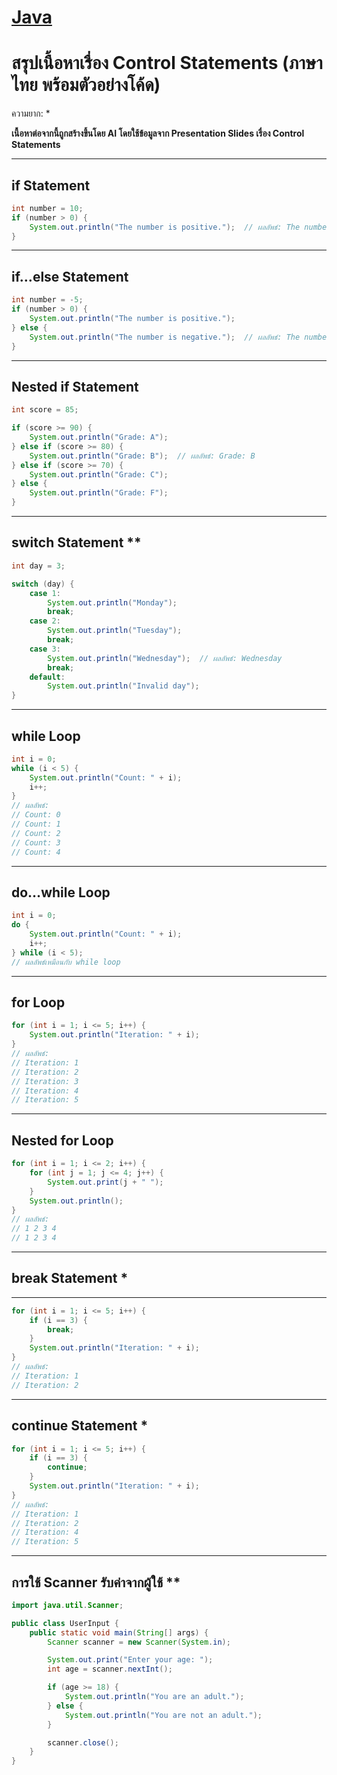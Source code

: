 * [[./index.org][*Java*]]
* สรุปเนื้อหาเรื่อง Control Statements (ภาษาไทย พร้อมตัวอย่างโค้ด)
ความยาก: *

*เนื้อหาต่อจากนี้ถูกสร้างขึ้นโดย AI โดยใช้ข้อมูลจาก Presentation Slides เรื่อง Control Statements*

--------------

** if Statement
#+begin_src java
int number = 10;
if (number > 0) {
    System.out.println("The number is positive.");  // ผลลัพธ์: The number is positive.
}
#+end_src

--------------

** if...else Statement
#+begin_src java
int number = -5;
if (number > 0) {
    System.out.println("The number is positive.");
} else {
    System.out.println("The number is negative.");  // ผลลัพธ์: The number is negative.
}
#+end_src

--------------

** Nested if Statement
#+begin_src java
int score = 85;

if (score >= 90) {
    System.out.println("Grade: A");
} else if (score >= 80) {
    System.out.println("Grade: B");  // ผลลัพธ์: Grade: B
} else if (score >= 70) {
    System.out.println("Grade: C");
} else {
    System.out.println("Grade: F");
}
#+end_src

--------------

** switch Statement **
#+begin_src java
int day = 3;

switch (day) {
    case 1:
        System.out.println("Monday");
        break;
    case 2:
        System.out.println("Tuesday");
        break;
    case 3:
        System.out.println("Wednesday");  // ผลลัพธ์: Wednesday
        break;
    default:
        System.out.println("Invalid day");
}
#+end_src

--------------

** while Loop
#+begin_src java
int i = 0;
while (i < 5) {
    System.out.println("Count: " + i);
    i++;
}
// ผลลัพธ์:
// Count: 0
// Count: 1
// Count: 2
// Count: 3
// Count: 4
#+end_src

--------------

** do...while Loop
#+begin_src java
int i = 0;
do {
    System.out.println("Count: " + i);
    i++;
} while (i < 5);
// ผลลัพธ์เหมือนกับ while loop
#+end_src

--------------

** for Loop
#+begin_src java
for (int i = 1; i <= 5; i++) {
    System.out.println("Iteration: " + i);
}
// ผลลัพธ์:
// Iteration: 1
// Iteration: 2
// Iteration: 3
// Iteration: 4
// Iteration: 5
#+end_src

--------------

** Nested for Loop
#+begin_src java
for (int i = 1; i <= 2; i++) {
    for (int j = 1; j <= 4; j++) {
        System.out.print(j + " ");
    }
    System.out.println();
}
// ผลลัพธ์:
// 1 2 3 4
// 1 2 3 4
#+end_src

--------------

** break Statement *
--------------
#+begin_src java
for (int i = 1; i <= 5; i++) {
    if (i == 3) {
        break;
    }
    System.out.println("Iteration: " + i);
}
// ผลลัพธ์:
// Iteration: 1
// Iteration: 2
#+end_src

--------------

** continue Statement *
#+begin_src java
for (int i = 1; i <= 5; i++) {
    if (i == 3) {
        continue;
    }
    System.out.println("Iteration: " + i);
}
// ผลลัพธ์:
// Iteration: 1
// Iteration: 2
// Iteration: 4
// Iteration: 5
#+end_src

--------------

** การใช้ Scanner รับค่าจากผู้ใช้ **
#+begin_src java
import java.util.Scanner;

public class UserInput {
    public static void main(String[] args) {
        Scanner scanner = new Scanner(System.in);

        System.out.print("Enter your age: ");
        int age = scanner.nextInt();

        if (age >= 18) {
            System.out.println("You are an adult.");
        } else {
            System.out.println("You are not an adult.");
        }

        scanner.close();
    }
}
#+end_src
